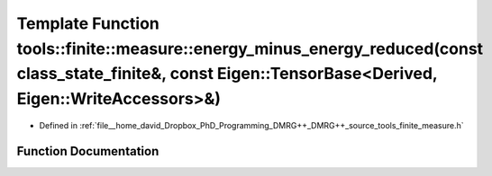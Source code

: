 .. _exhale_function_namespacetools_1_1finite_1_1measure_1a18782d32e56a337a9f7a8ac4a983942b:

Template Function tools::finite::measure::energy_minus_energy_reduced(const class_state_finite&, const Eigen::TensorBase<Derived, Eigen::WriteAccessors>&)
==========================================================================================================================================================

- Defined in :ref:`file__home_david_Dropbox_PhD_Programming_DMRG++_DMRG++_source_tools_finite_measure.h`


Function Documentation
----------------------


.. doxygenfunction:: tools::finite::measure::energy_minus_energy_reduced(const class_state_finite&, const Eigen::TensorBase<Derived, Eigen::WriteAccessors>&)
